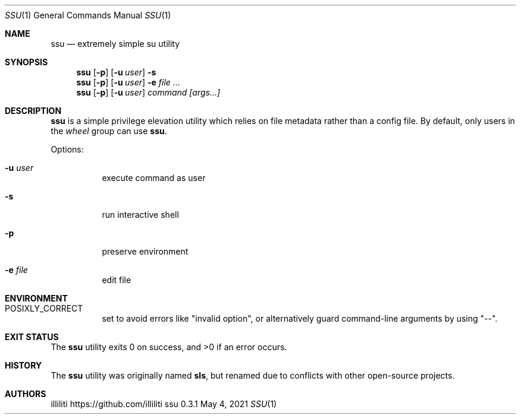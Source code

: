 .\"
.\" this reference written by aabacchus
.\"
.Dd May 4, 2021
.Dt SSU 1
.Os ssu 0.3.1
.Sh NAME
.Nm ssu
.Nd extremely simple su utility
.Sh SYNOPSIS
.Nm
.Op Fl p
.Op Fl u Ar user
.Fl s
.Nm
.Op Fl p
.Op Fl u Ar user
.Fl e Ar
.Nm
.Op Fl p
.Op Fl u Ar user
.Ar command [args...]
.Sh DESCRIPTION
.Pp
.Nm
is a simple privilege elevation utility which relies on file metadata
rather than a config file.
By default, only users in the
.Em wheel
group can use
.Nm .
.Pp
Options:
.Bl -tag -width Ds
.It Fl u Ar user
execute command as user
.It Fl s
run interactive shell
.It Fl p
preserve environment
.It Fl e Ar file
edit file
.El
.Sh ENVIRONMENT
.Bl -tag -width Ds
.It Ev POSIXLY_CORRECT
set to avoid errors like
.Qq invalid option ,
or alternatively guard command-line arguments by using
.Qq -- .
.El
.Sh EXIT STATUS
.Ex -std
.Sh HISTORY
The
.Nm
utility was originally named
.Nm sls ,
but renamed due to conflicts with other open-source projects.
.Sh AUTHORS
.An illiliti Lk https://github.com/illiliti
